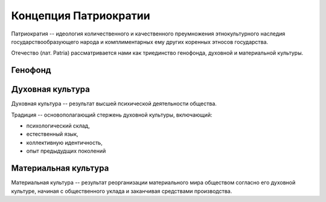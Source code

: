 Концепция Патриократии
======================
Патриократия -- идеология количественного и качественного преумножения этнокультурного наследия государствообразующего народа и комплиментарных ему других коренных этносов государства.

Отечество (лат. Patria) рассматривается нами как триединство генофонда, духовной и материальной культуры.

Генофонд
--------

Духовная культура
-----------------
Духовная культура -- результат высшей психической деятельности общества.

Традиция -- основополагающий стержень духовной культуры, включающий:

* психологический склад,
* естественный язык,
* коллективную идентичность,
* опыт предыдудщих поколений

Материальная культура
---------------------
Материальная культура -- результат реорганизации материального мира обществом согласно его духовной культуре, начиная с общественного уклада и заканчивая средствами производства.
